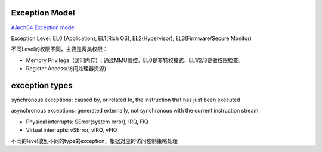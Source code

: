 Exception Model
=================

`AArch64 Exception model <https://developer.arm.com/architectures/learn-the-architecture/exception-model>`_

Exception Level: EL0 (Application), EL1(Rich OS), EL2(Hypervisor), EL3(Firmware/Secure Monitor)

不同Level的权限不同，主要是两类权限：

- Memory Privilege（访问内存）: 通过MMU管控。EL0是非特权模式，EL1/2/3要做权限检查。

- Register Access(访问处理器资源)

exception types
==================

synchronous exceptions: caused by, or related to, the instruction that has just been executed

asynchronous exceptions: generated externally, not synchronous with the current instruction stream

- Physical interrupts: SError(system error), IRQ, FIQ

- Virtual interrupts: vSError, vIRQ, vFIQ

不同的level收到不同的type的exception，根据对应的访问控制策略处理



